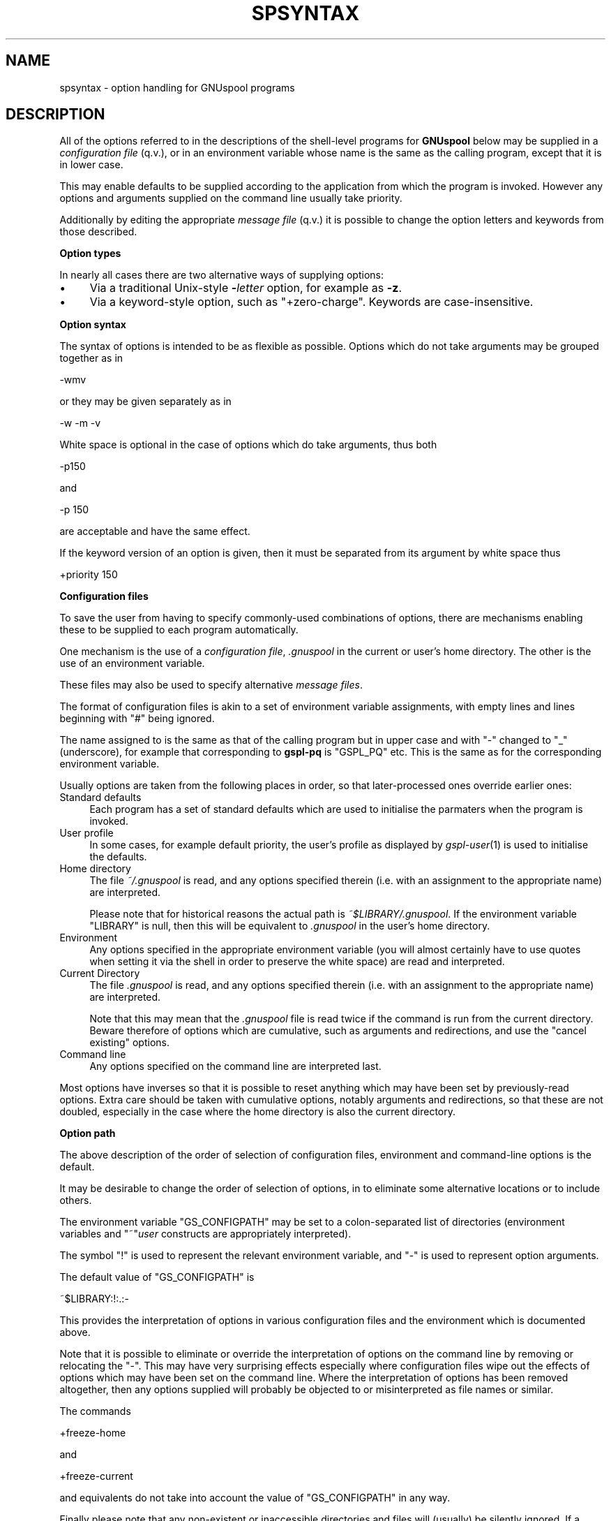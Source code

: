 .\" Automatically generated by Pod::Man v1.37, Pod::Parser v1.32
.\"
.\" Standard preamble:
.\" ========================================================================
.de Sh \" Subsection heading
.br
.if t .Sp
.ne 5
.PP
\fB\\$1\fR
.PP
..
.de Sp \" Vertical space (when we can't use .PP)
.if t .sp .5v
.if n .sp
..
.de Vb \" Begin verbatim text
.ft CW
.nf
.ne \\$1
..
.de Ve \" End verbatim text
.ft R
.fi
..
.\" Set up some character translations and predefined strings.  \*(-- will
.\" give an unbreakable dash, \*(PI will give pi, \*(L" will give a left
.\" double quote, and \*(R" will give a right double quote.  | will give a
.\" real vertical bar.  \*(C+ will give a nicer C++.  Capital omega is used to
.\" do unbreakable dashes and therefore won't be available.  \*(C` and \*(C'
.\" expand to `' in nroff, nothing in troff, for use with C<>.
.tr \(*W-|\(bv\*(Tr
.ds C+ C\v'-.1v'\h'-1p'\s-2+\h'-1p'+\s0\v'.1v'\h'-1p'
.ie n \{\
.    ds -- \(*W-
.    ds PI pi
.    if (\n(.H=4u)&(1m=24u) .ds -- \(*W\h'-12u'\(*W\h'-12u'-\" diablo 10 pitch
.    if (\n(.H=4u)&(1m=20u) .ds -- \(*W\h'-12u'\(*W\h'-8u'-\"  diablo 12 pitch
.    ds L" ""
.    ds R" ""
.    ds C` ""
.    ds C' ""
'br\}
.el\{\
.    ds -- \|\(em\|
.    ds PI \(*p
.    ds L" ``
.    ds R" ''
'br\}
.\"
.\" If the F register is turned on, we'll generate index entries on stderr for
.\" titles (.TH), headers (.SH), subsections (.Sh), items (.Ip), and index
.\" entries marked with X<> in POD.  Of course, you'll have to process the
.\" output yourself in some meaningful fashion.
.if \nF \{\
.    de IX
.    tm Index:\\$1\t\\n%\t"\\$2"
..
.    nr % 0
.    rr F
.\}
.\"
.\" For nroff, turn off justification.  Always turn off hyphenation; it makes
.\" way too many mistakes in technical documents.
.hy 0
.if n .na
.\"
.\" Accent mark definitions (@(#)ms.acc 1.5 88/02/08 SMI; from UCB 4.2).
.\" Fear.  Run.  Save yourself.  No user-serviceable parts.
.    \" fudge factors for nroff and troff
.if n \{\
.    ds #H 0
.    ds #V .8m
.    ds #F .3m
.    ds #[ \f1
.    ds #] \fP
.\}
.if t \{\
.    ds #H ((1u-(\\\\n(.fu%2u))*.13m)
.    ds #V .6m
.    ds #F 0
.    ds #[ \&
.    ds #] \&
.\}
.    \" simple accents for nroff and troff
.if n \{\
.    ds ' \&
.    ds ` \&
.    ds ^ \&
.    ds , \&
.    ds ~ ~
.    ds /
.\}
.if t \{\
.    ds ' \\k:\h'-(\\n(.wu*8/10-\*(#H)'\'\h"|\\n:u"
.    ds ` \\k:\h'-(\\n(.wu*8/10-\*(#H)'\`\h'|\\n:u'
.    ds ^ \\k:\h'-(\\n(.wu*10/11-\*(#H)'^\h'|\\n:u'
.    ds , \\k:\h'-(\\n(.wu*8/10)',\h'|\\n:u'
.    ds ~ \\k:\h'-(\\n(.wu-\*(#H-.1m)'~\h'|\\n:u'
.    ds / \\k:\h'-(\\n(.wu*8/10-\*(#H)'\z\(sl\h'|\\n:u'
.\}
.    \" troff and (daisy-wheel) nroff accents
.ds : \\k:\h'-(\\n(.wu*8/10-\*(#H+.1m+\*(#F)'\v'-\*(#V'\z.\h'.2m+\*(#F'.\h'|\\n:u'\v'\*(#V'
.ds 8 \h'\*(#H'\(*b\h'-\*(#H'
.ds o \\k:\h'-(\\n(.wu+\w'\(de'u-\*(#H)/2u'\v'-.3n'\*(#[\z\(de\v'.3n'\h'|\\n:u'\*(#]
.ds d- \h'\*(#H'\(pd\h'-\w'~'u'\v'-.25m'\f2\(hy\fP\v'.25m'\h'-\*(#H'
.ds D- D\\k:\h'-\w'D'u'\v'-.11m'\z\(hy\v'.11m'\h'|\\n:u'
.ds th \*(#[\v'.3m'\s+1I\s-1\v'-.3m'\h'-(\w'I'u*2/3)'\s-1o\s+1\*(#]
.ds Th \*(#[\s+2I\s-2\h'-\w'I'u*3/5'\v'-.3m'o\v'.3m'\*(#]
.ds ae a\h'-(\w'a'u*4/10)'e
.ds Ae A\h'-(\w'A'u*4/10)'E
.    \" corrections for vroff
.if v .ds ~ \\k:\h'-(\\n(.wu*9/10-\*(#H)'\s-2\u~\d\s+2\h'|\\n:u'
.if v .ds ^ \\k:\h'-(\\n(.wu*10/11-\*(#H)'\v'-.4m'^\v'.4m'\h'|\\n:u'
.    \" for low resolution devices (crt and lpr)
.if \n(.H>23 .if \n(.V>19 \
\{\
.    ds : e
.    ds 8 ss
.    ds o a
.    ds d- d\h'-1'\(ga
.    ds D- D\h'-1'\(hy
.    ds th \o'bp'
.    ds Th \o'LP'
.    ds ae ae
.    ds Ae AE
.\}
.rm #[ #] #H #V #F C
.\" ========================================================================
.\"
.IX Title "SPSYNTAX 5"
.TH SPSYNTAX 5 "2008-08-18" "GNUspool Release 1" "GNUspool Print Manager"
.SH "NAME"
spsyntax \- option handling for GNUspool programs
.SH "DESCRIPTION"
.IX Header "DESCRIPTION"
All of the options referred to in the descriptions of the shell-level
programs for \fBGNUspool\fR below may be supplied in a \fIconfiguration
file\fR (q.v.), or in an environment variable whose name is the same as
the calling program, except that it is in lower case.
.PP
This may enable defaults to be supplied according to the application
from which the program is invoked. However any options and arguments
supplied on the command line usually take priority.
.PP
Additionally by editing the appropriate \fImessage file\fR (q.v.) it is
possible to change the option letters and keywords from those
described.
.Sh "Option types"
.IX Subsection "Option types"
In nearly all cases there are two alternative ways of supplying
options:
.IP "\(bu" 4
Via a traditional Unix-style \fB\-\fR\fIletter\fR option, for example as
\&\fB\-z\fR.
.IP "\(bu" 4
Via a keyword-style option, such as \f(CW\*(C`+zero\-charge\*(C'\fR. Keywords are
case\-insensitive.
.Sh "Option syntax"
.IX Subsection "Option syntax"
The syntax of options is intended to be as flexible as
possible. Options which do not take arguments may be grouped together
as in
.PP
.Vb 1
\&        -wmv
.Ve
.PP
or they may be given separately as in
.PP
.Vb 1
\&        -w -m -v
.Ve
.PP
White space is optional in the case of options which do take
arguments, thus both
.PP
.Vb 1
\&        -p150
.Ve
.PP
and
.PP
.Vb 1
\&        -p 150
.Ve
.PP
are acceptable and have the same effect.
.PP
If the keyword version of an option is given, then it must be
separated from its argument by white space thus
.PP
.Vb 1
\&        +priority 150
.Ve
.Sh "Configuration files"
.IX Subsection "Configuration files"
To save the user from having to specify commonly-used combinations of
options, there are mechanisms enabling these to be supplied to each
program automatically.
.PP
One mechanism is the use of a \fIconfiguration file\fR, \fI.gnuspool\fR in the
current or user's home directory. The other is the use of an
environment variable.
.PP
These files may also be used to specify alternative \fImessage files\fR.
.PP
The format of configuration files is akin to a set of environment
variable assignments, with empty lines and lines beginning with \f(CW\*(C`#\*(C'\fR
being ignored.
.PP
The name assigned to is the same as that of the calling program but in
upper case and with \*(L"\-\*(R" changed to \*(L"_\*(R" (underscore), for example that
corresponding to \fBgspl-pq\fR is \f(CW\*(C`GSPL_PQ\*(C'\fR etc. This is the same as for
the corresponding environment variable.
.PP
Usually options are taken from the following places in order, so that
later-processed ones override earlier ones:
.IP "Standard defaults" 4
.IX Item "Standard defaults"
Each program has a set of standard defaults which are used to
initialise the parmaters when the program is invoked.
.IP "User profile" 4
.IX Item "User profile"
In some cases, for example default priority, the user's profile as
displayed by \fIgspl\-user\fR\|(1) is used to initialise the defaults.
.IP "Home directory" 4
.IX Item "Home directory"
The file \fI~/.gnuspool\fR is read, and any options specified therein
(i.e. with an assignment to the appropriate name) are interpreted.
.Sp
Please note that for historical reasons the actual path is
\&\fI~$LIBRARY/.gnuspool\fR. If the environment variable \f(CW\*(C`LIBRARY\*(C'\fR is null,
then this will be equivalent to \fI.gnuspool\fR in the user's home
directory.
.IP "Environment" 4
.IX Item "Environment"
Any options specified in the appropriate environment variable (you
will almost certainly have to use quotes when setting it via the shell
in order to preserve the white space) are read and interpreted.
.IP "Current Directory" 4
.IX Item "Current Directory"
The file \fI.gnuspool\fR is read, and any options specified therein
(i.e. with an assignment to the appropriate name) are interpreted.
.Sp
Note that this may mean that the \fI.gnuspool\fR file is read twice if the
command is run from the current directory. Beware therefore of options
which are cumulative, such as arguments and redirections, and use the
\&\*(L"cancel existing\*(R" options.
.IP "Command line" 4
.IX Item "Command line"
Any options specified on the command line are interpreted last.
.PP
Most options have inverses so that it is possible to reset anything
which may have been set by previously-read options. Extra care should
be taken with cumulative options, notably arguments and redirections,
so that these are not doubled, especially in the case where the home
directory is also the current directory.
.Sh "Option path"
.IX Subsection "Option path"
The above description of the order of selection of configuration
files, environment and command-line options is the default.
.PP
It may be desirable to change the order of selection of options, in
to eliminate some alternative locations or to include others.
.PP
The environment variable \f(CW\*(C`GS_CONFIGPATH\*(C'\fR may be set to a
colon-separated list of directories (environment variables and
\&\f(CW\*(C`~\*(C'\fR\fIuser\fR constructs are appropriately interpreted).
.PP
The symbol \f(CW\*(C`!\*(C'\fR is used to represent the relevant environment
variable, and \f(CW\*(C`\-\*(C'\fR is used to represent option arguments.
.PP
The default value of \f(CW\*(C`GS_CONFIGPATH\*(C'\fR is
.PP
.Vb 1
\&        ~$LIBRARY:!:.:-
.Ve
.PP
This provides the interpretation of options in various configuration
files and the environment which is documented above.
.PP
Note that it is possible to eliminate or override the interpretation
of options on the command line by removing or relocating the \f(CW\*(C`\-\*(C'\fR. This
may have very surprising effects especially where configuration files
wipe out the effects of options which may have been set on the command
line. Where the interpretation of options has been removed altogether,
then any options supplied will probably be objected to or
misinterpreted as file names or similar.
.PP
The commands
.PP
.Vb 1
\&        +freeze-home
.Ve
.PP
and
.PP
.Vb 1
\&        +freeze-current
.Ve
.PP
and equivalents do not take into account the value of \f(CW\*(C`GS_CONFIGPATH\*(C'\fR
in any way.
.PP
Finally please note that any non-existent or inaccessible directories
and files will (usually) be silently ignored. If a configuration file
appears to exist but is inaccessible, a diagnostic may be given;
however in some cases this may be misleading due to the fact that
various versions of Unix are misleading or inconsistent with regard to
the error codes reported from an attempt to open a non-existent or
inaccessible file in a non-existent or inaccessible directory.
.Sh "Message files"
.IX Subsection "Message files"
As well as providing help and error messages, screen key assignments
etc, message files also provide the option letters and keyword names
used to specify the options.
.PP
For each command, there is a default message file. For most of the
shell-based commands, this is
\&\fIsprest.help\fR. Alternative message files may be
specified using an environment variable or configuration file
assigning values to a name. For most of the shell-based commands, this
is \f(CW\*(C`SPRESTCONF\*(C'\fR.
.PP
Within the message file itself, the option letters and keywords are
set up using sequences of the form
.PP
.Vb 1
\&        A300:?,explain
.Ve
.PP
Comments and the context should make clear which commands these
options relate to.
.PP
These sequences define
.IP "A state number" 4
.IX Item "A state number"
The state number, in the above example \f(CW300\fR, which is used internally
to denote the argument.
.IP "option letters" 4
.IX Item "option letters"
A single character, often a letter, but in the above example \f(CW\*(C`?\*(C'\fR,
which is the single-character variant of the option, thus \f(CW\*(C`\-?\*(C'\fR.
.Sp
Several option letters, each separated by commas may be defined. To
define <,> itself as an option \*(L"letter\*(R", use \f(CW\*(C`\e,\*(C'\fR.
.IP "option keywords" 4
.IX Item "option keywords"
A string of alphanumerics, possibly including hyphens and underscores,
is used to denote an option keyword, in the above example
\&\f(CW\*(C`+explain\*(C'\fR. Several such keywords may be defined, each separated by
commas. Note that the case of letters in the keywords is discarded.
.Sh "Location of message files"
.IX Subsection "Location of message files"
It is possible to specify alternative locations for message files so
that alternatives are selected according to the application being run
etc.
.PP
The location may be specified using configuration files in a similar
fashion to the search for options, except that the search runs the
other way.
.PP
The search is in the following order:
.IP "Current Directory" 4
.IX Item "Current Directory"
If a configuration file in the current directory specifies a location
for the message file, by means of an assignment to the relevant
variable (for most shell-based commands this is \f(CW\*(C`SPRESTCONF\*(C'\fR), then
this file is taken.
.Sp
Environment variables in the form \f(CW$ABC\fR and users' home directories
in the form \f(CW\*(C`~\*(C'\fR\fIuser\fR are appropriately expanded. The sequence \f(CW$0\fR
is replaced by the name of the program being invoked. (This process
may run recursively up to a level of 10).
.IP "Environment" 4
.IX Item "Environment"
If the relevant environment variable (for most shell-based commands
this is \f(CW\*(C`SPRESTCONF\*(C'\fR) specifies a location, then this is taken.
.IP "Home Directory" 4
.IX Item "Home Directory"
A configuration file in the home directory may specify a location for
the message file.
.IP "Default Location" 4
.IX Item "Default Location"
If none of the above specify a replacment message file then the
default location is taken.
.PP
If a file is specified but does not exist, then this is a fatal
error.
.PP
However there is an additional step to assist the user to set up some
alternative files with a default name.
.PP
Should the file not exist, then the search falls back to a name
generated by taking the last part of the default file name (for
example \fIrest.conf\fR) and substituting this for the last part of the
file name specified.
.PP
For example if the normal message file for the command were
.PP
.Vb 1
\&        rest.help
.Ve
.PP
and the user had specified in a configuration file
.PP
.Vb 1
\&        SPRESTCONF=~/$0.help
.Ve
.PP
then if he or she were to run, say, \fBgspl-pr\fR, then the file
.PP
.Vb 1
\&        ~/gspl-pr.help
.Ve
.PP
would be searched for. If this did not exist, then a search would be
made for
.PP
.Vb 1
\&        ~/rest.help
.Ve
.Sh "Path to locate message files"
.IX Subsection "Path to locate message files"
The above search path may be modified using the environment variable
\&\f(CW\*(C`GS_HELPPATH\*(C'\fR. The interpretation is very similar to the description
above for \f(CW\*(C`GS_CONFIGPATH\*(C'\fR, except that \f(CW\*(C`\-\*(C'\fR fields are ignored.
.PP
The default value of \f(CW\*(C`GS_HELPPATH\*(C'\fR is \f(CW\*(C`.:!:~$LIBRARY\*(C'\fR giving the
interpretation described above. Note that this is in the opposite
order to \f(CW\*(C`GS_CONFIGPATH\*(C'\fR.
.SH "FILES"
.IX Header "FILES"
\&\fI~/.gnuspool\fR
configuration file (home directory)
.PP
\&\fI .gnuspool\fR
configuration file (current directory)
.SH "ENVIRONMENT"
.IX Header "ENVIRONMENT"
.IP "\s-1GS_CONFIGPATH\s0" 4
.IX Item "GS_CONFIGPATH"
Path to search for options in.
.IP "\s-1GS_HELPPATH\s0" 4
.IX Item "GS_HELPPATH"
Path to search for location of message files in.
.SH "AUTHOR"
.IX Header "AUTHOR"
John M Collins, Xi Software Ltd.
